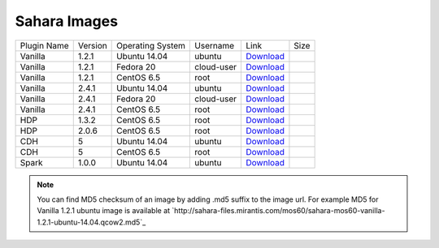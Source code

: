 

.. _sahara-images:

Sahara Images
-------------

+-------------+---------+------------------+------------+----------------------------------------------------------------------------------------------------+------+
| Plugin Name | Version | Operating System | Username   | Link                                                                                               | Size |
+-------------+---------+------------------+------------+----------------------------------------------------------------------------------------------------+------+
| Vanilla     | 1.2.1   | Ubuntu 14.04     | ubuntu     | `Download <http://sahara-files.mirantis.com/mos60/sahara-mos60-vanilla-1.2.1-ubuntu-14.04.qcow2>`_ |      |
+-------------+---------+------------------+------------+----------------------------------------------------------------------------------------------------+------+
| Vanilla     | 1.2.1   | Fedora 20        | cloud-user | `Download <http://sahara-files.mirantis.com/mos60/sahara-mos60-vanilla-1.2.1-fedora-20.qcow2>`_    |      |
+-------------+---------+------------------+------------+----------------------------------------------------------------------------------------------------+------+
| Vanilla     | 1.2.1   | CentOS 6.5       | root       | `Download <http://sahara-files.mirantis.com/mos60/sahara-mos60-vanilla-1.2.1-centos-6.5.qcow2>`_   |      |
+-------------+---------+------------------+------------+----------------------------------------------------------------------------------------------------+------+
| Vanilla     | 2.4.1   | Ubuntu 14.04     | ubuntu     | `Download <http://sahara-files.mirantis.com/mos60/sahara-mos60-vanilla-2.4.1-ubuntu-14.04.qcow2>`_ |      |
+-------------+---------+------------------+------------+----------------------------------------------------------------------------------------------------+------+
| Vanilla     | 2.4.1   | Fedora 20        | cloud-user | `Download <http://sahara-files.mirantis.com/mos60/sahara-mos60-vanilla-2.4.1-fedora-20.qcow2>`_    |      |
+-------------+---------+------------------+------------+----------------------------------------------------------------------------------------------------+------+
| Vanilla     | 2.4.1   | CentOS 6.5       | root       | `Download <http://sahara-files.mirantis.com/mos60/sahara-mos60-vanilla-2.4.1-centos-6.5.qcow2>`_   |      |
+-------------+---------+------------------+------------+----------------------------------------------------------------------------------------------------+------+
| HDP         | 1.3.2   | CentOS 6.5       | root       | `Download <http://sahara-files.mirantis.com/mos60/sahara-mos60-hdp-1.3.2-centos-6.5.qcow2>`_       |      |
+-------------+---------+------------------+------------+----------------------------------------------------------------------------------------------------+------+
| HDP         | 2.0.6   | CentOS 6.5       | root       | `Download <http://sahara-files.mirantis.com/mos60/sahara-mos60-hdp-2.0.6-centos-6.5.qcow2>`_       |      |
+-------------+---------+------------------+------------+----------------------------------------------------------------------------------------------------+------+
| CDH         | 5       | Ubuntu 14.04     | ubuntu     | `Download <http://sahara-files.mirantis.com/mos60/sahara-mos60-cdh-5-ubuntu-14.04.qcow2>`_         |      |
+-------------+---------+------------------+------------+----------------------------------------------------------------------------------------------------+------+
| CDH         | 5       | CentOS 6.5       | root       | `Download <http://sahara-files.mirantis.com/mos60/sahara-mos60-cdh-5-centos-6.5.qcow2>`_           |      |
+-------------+---------+------------------+------------+----------------------------------------------------------------------------------------------------+------+
| Spark       | 1.0.0   | Ubuntu 14.04     | ubuntu     | `Download <http://sahara-files.mirantis.com/mos60/sahara-mos60-spark-1.0.0-ubuntu-14.04.qcow2>`_   |      |
+-------------+---------+------------------+------------+----------------------------------------------------------------------------------------------------+------+

.. note::
    You can find MD5 checksum of an image by adding .md5 suffix to the image 
    url. For example MD5 for Vanilla 1.2.1 ubuntu image is available at
    `http://sahara-files.mirantis.com/mos60/sahara-mos60-vanilla-1.2.1-ubuntu-14.04.qcow2.md5`_